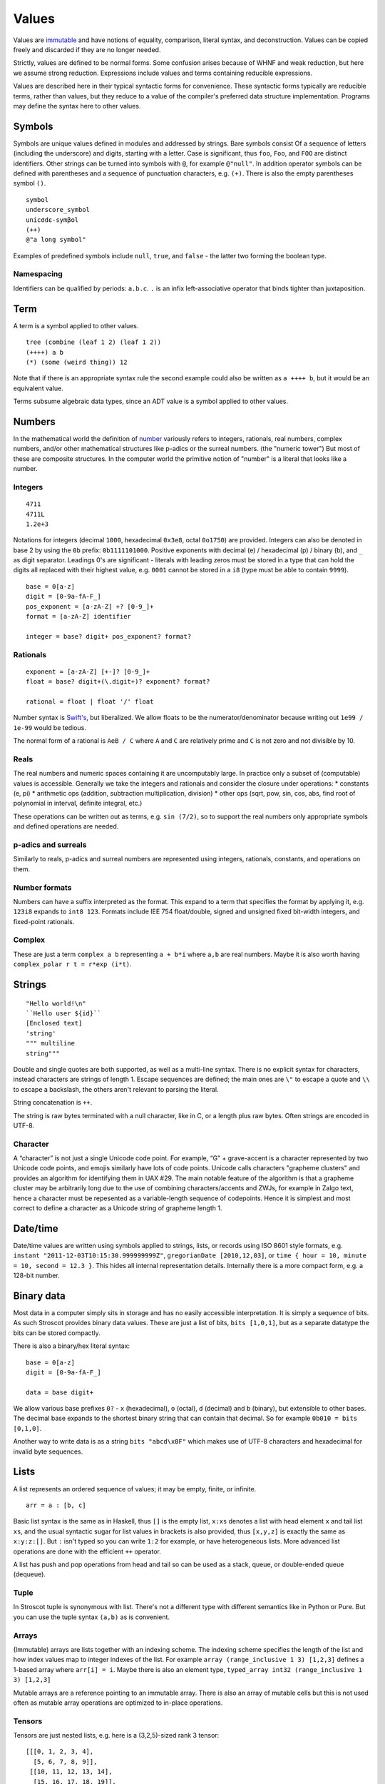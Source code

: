 Values
######

Values are `immutable <https://github.com/matthiasn/talk-transcripts/blob/master/Hickey_Rich/PersistentDataStructure/00.11.36.jpg>`__ and have notions of equality, comparison, literal syntax, and deconstruction. Values can be copied freely and discarded if they are no longer needed.

Strictly, values are defined to be normal forms. Some confusion arises because of WHNF and weak reduction, but here we assume strong reduction. Expressions include values and terms containing reducible expressions.

Values are described here in their typical syntactic forms for convenience. These syntactic forms typically are reducible terms, rather than values, but they reduce to a value of the compiler's preferred data structure implementation. Programs may define the syntax here to other values.

Symbols
=======

Symbols are unique values defined in modules and addressed by strings. Bare symbols consist Of a sequence of letters (including the underscore) and digits, starting with a letter. Case is significant, thus ``foo``, ``Foo``, and ``FOO`` are distinct identifiers. Other strings can be turned into symbols with ``@``, for example ``@"null"``. In addition operator symbols can be defined with parentheses and a sequence of punctuation characters, e.g. ``(+)``. There is also the empty parentheses symbol ``()``.

::

  symbol
  underscore_symbol
  unícσdє-symβol
  (++)
  @"a long symbol"

Examples of predefined symbols include ``null``, ``true``, and ``false`` - the latter two forming the boolean type.

Namespacing
-----------

Identifiers can be qualified by periods: ``a.b.c``. ``.`` is an infix left-associative operator that binds tighter than juxtaposition.

Term
====

A term is a symbol applied to other values.

::

  tree (combine (leaf 1 2) (leaf 1 2))
  (++++) a b
  (*) (some (weird thing)) 12

Note that if there is an appropriate syntax rule the second example could also be written as ``a ++++ b``, but it would be an equivalent value.

Terms subsume algebraic data types, since an ADT value is a symbol applied to other values.

Numbers
=======

In the mathematical world the definition of `number <https://en.wikipedia.org/wiki/Number#Main_classification>`__ variously refers to integers, rationals, real numbers, complex numbers, and/or other mathematical structures like p-adics or the surreal numbers. (the "numeric tower") But most of these are composite structures. In the computer world the primitive notion of "number" is a literal that looks like a number.

Integers
--------

::

  4711
  4711L
  1.2e+3

Notations for integers (decimal ``1000``, hexadecimal ``0x3e8``, octal ``0o1750``)  are provided.
Integers can also be denoted in base 2 by using the ``0b``  prefix: ``0b1111101000``.
Positive exponents with decimal (e) / hexadecimal (p) / binary (b), and ``_`` as digit separator.
Leadings 0's are significant - literals with leading zeros must be stored in a type that can hold the digits all replaced with their highest value, e.g. ``0001`` cannot be stored in a ``i8`` (type must be able to contain ``9999``).

::

  base = 0[a-z]
  digit = [0-9a-fA-F_]
  pos_exponent = [a-zA-Z] +? [0-9_]+
  format = [a-zA-Z] identifier

  integer = base? digit+ pos_exponent? format?

Rationals
---------

::

  exponent = [a-zA-Z] [+-]? [0-9_]+
  float = base? digit+(\.digit+)? exponent? format?

  rational = float | float '/' float

Number syntax is `Swift's <https://docs.swift.org/swift-book/ReferenceManual/LexicalStructure.html#grammar_numeric-literal>`__, but liberalized. We allow floats to be the numerator/denominator because writing out ``1e99 / 1e-99`` would be tedious.

The normal form of a rational is ``AeB / C`` where ``A`` and ``C`` are relatively prime and ``C`` is not  zero and not divisible by 10.

Reals
-----

The real numbers and numeric spaces containing it are uncomputably large. In practice only a subset of  (computable) values is accessible. Generally we take the integers and rationals and consider the closure under operations:
* constants (e, pi)
* arithmetic ops (addition, subtraction multiplication, division)
* other ops (sqrt, pow, sin, cos, abs, find root of polynomial in interval, definite integral, etc.)

These operations can be written out as terms, e.g. ``sin (7/2)``, so to support the real numbers only appropriate symbols and defined operations are needed.

p-adics and surreals
--------------------

Similarly to reals, p-adics and surreal numbers are represented using integers, rationals, constants, and operations on them.

Number formats
--------------

Numbers can have a suffix interpreted as the format. This expand to a term that specifies the format by applying it, e.g.  ``123i8`` expands to ``int8 123``. Formats include IEE 754 float/double, signed and unsigned fixed bit-width integers, and fixed-point rationals.

Complex
-------

These are just a term ``complex a b`` representing ``a + b*i`` where ``a,b`` are real numbers. Maybe it is also worth having ``complex_polar r t = r*exp (i*t)``.

Strings
=======

::

  "Hello world!\n"
  ``Hello user ${id}``
  [Enclosed text]
  'string'
  """ multiline
  string"""

Double and single quotes are both supported, as well as a multi-line syntax.
There is no explicit syntax for characters, instead characters are strings of length 1.
Escape sequences are defined; the main ones are ``\"`` to escape a quote and ``\\`` to escape a backslash, the others aren't relevant to parsing the literal.

String concatenation is ``++``.

The string is raw bytes terminated with a null character, like in C, or a length plus raw bytes.
Often strings are encoded in UTF-8.

Character
---------

A “character” is not just a single Unicode code point. For example, “G” + grave-accent is a character represented by two Unicode code points, and emojis similarly have lots of code points. Unicode calls characters "grapheme clusters" and provides an algorithm for identifying them in UAX #29. The main notable feature of the algorithm is that a grapheme cluster may be arbitrarily long due to the use of combining characters/accents and ZWJs, for example in Zalgo text, hence a character must be repesented as a variable-length sequence of codepoints. Hence it is simplest and most correct to define a character as a Unicode string of grapheme length 1.

Date/time
=========

Date/time values are written using symbols applied to strings, lists, or records using ISO 8601 style formats, e.g. ``instant "2011-12-03T10:15:30.999999999Z"``, ``gregorianDate [2010,12,03]``, or ``time { hour = 10, minute = 10, second = 12.3 }``. This hides all internal representation details. Internally there is a more compact form, e.g. a 128-bit number.

Binary data
===========

Most data in a computer simply sits in storage and has no easily accessible interpretation. It is simply a sequence of bits. As such Stroscot provides binary data values. These are just a list of bits, ``bits [1,0,1]``, but as a separate datatype the bits can be stored compactly.

There is also a binary/hex literal syntax:

::

  base = 0[a-z]
  digit = [0-9a-fA-F_]

  data = base digit+

We allow various base prefixes ``0?`` - ``x`` (hexadecimal), ``o`` (octal), ``d`` (decimal) and ``b`` (binary), but extensible to other bases. The decimal base expands to the shortest binary string that can contain that decimal. So for example ``0b010 = bits [0,1,0]``.

Another way to write data is as a string ``bits "abcd\x0F"`` which makes use of UTF-8 characters and hexadecimal for invalid byte sequences.

Lists
======

A list represents an ordered sequence of values; it may be empty, finite, or infinite.

::

  arr = a : [b, c]

Basic list syntax is the same as in Haskell, thus ``[]`` is the empty list, ``x:xs`` denotes a list with head element ``x`` and tail list ``xs``, and the usual syntactic sugar for list values in brackets is also provided, thus ``[x,y,z]`` is exactly the same as ``x:y:z:[]``. But ``:`` isn't typed so you can write ``1:2`` for example, or have heterogeneous lists. More advanced list operations are done with the efficient ``++`` operator.

A list has push and pop operations from head and tail so can be used as a stack, queue, or double-ended queue (dequeue).

Tuple
-----

In Stroscot tuple is synonymous with list. There's not a different type with different semantics like in Python or Pure. But you can use the tuple syntax ``(a,b)`` as is convenient.

Arrays
------

(Immutable) arrays are lists together with an indexing scheme. The indexing scheme specifies the length of the list and how index values map to integer indexes of the list. For example ``array (range_inclusive 1 3) [1,2,3]`` defines a 1-based array where ``arr[i] = i``. Maybe there is also an element type, ``typed_array int32 (range_inclusive 1 3) [1,2,3]``

Mutable arrays are a reference pointing to an immutable array. There is also an array of mutable cells but this is not used often as mutable array operations are optimized to in-place operations.

Tensors
-------

Tensors are just nested lists, e.g. here is a (3,2,5)-sized rank 3 tensor:

::

  [[[0, 1, 2, 3, 4],
    [5, 6, 7, 8, 9]],
   [[10, 11, 12, 13, 14],
    [15, 16, 17, 18, 19]],
   [[20, 21, 22, 23, 24],
    [25, 26, 27, 28, 29]]]

If you want to save a bit of bracket typing you can use ``reshape`` on a flat list:

::

  reshape (3,2,5)
    [0, 1, 2, 3, 4,
     5, 6, 7, 8, 9,
     10, 11, 12, 13, 14,
     15, 16, 17, 18, 19,
     20, 21, 22, 23, 24,
     25, 26, 27, 28, 29]

Or similarly use a 3D array:

::

  array (range 0 3, range 0 2, range 0 5) [0,1,2,...,29]

There is also a ``matrix`` DSL which turns semicolons into rows.

::

  matrix [1,2;3,4]
  # [[1,2],[3,4]]

Records
=======

Records are like C structs or Python dictionaries. The order of the fields is remembered, so this data type is a list of key-value pairs.

::

  rec = {a = 1, b = 2, c = 3}
  rec.a # 1
  rec[a] # 1
  {a = x} = rec # x = 1
  {a,b} = rec # a = 1, b = 2
  # record update
  rec // {b=4, d = 4}
    # {a = 1, b = 4, c = 3, d = 5}

Maps
----

Maps are the same as records except the fields are not ordered (set of pairs).

Multimap
--------

A multimap is a map where the values are nonempty bags.

Sets
====

Sets are unordered lists with no repeated values, similar to a map whose values are all the symbol ``present`` or a function ``isElemOf : Any -> {Present|Absent}``.

::

  set [1,2,3]

Bags
====

Bags are unordered multisets, similar to a map whose values are nonnegative integers.

::

  bag [1,1,2,3]

Priority queue
--------------

This is a bag plus an ordering operation.

Functions
=========

Functions are first-class and hence values. Equality is determined by alpha beta eta equality (i.e., beta reduce to normal form, eta reduce, and compare via alpha equivalence).

Cyclic values
=============

Sometimes it is useful to deal with solutions to a system of equations, like ``let x=cons 1 x in x``. These are also values - there is a way to compute the (unique) minimal graph representation.

Modules
=======

Modules are also first class, they are discussed in their own page.

Pointers
========

Pointers are just a wrapper for particular bit patterns (integers), like ``pointer 0xdeadbeef``. You can do integer arithmetic and turn it into a pointer, but at least on x86-64 not all 64-bit integers are valid pointers.

References
==========

References are like pointers but use symbols instead of integers, we'll go with ``Ref r123`` for syntax where ``r123`` is a symbol. The main difference from a pointer is that you can't do arithmetic on symbols. Most symbols are autogenerated inside the reference creation operation ``ref``, but you can also write reference values directly. This is mainly for convenience in debugging at the REPL, since fixed symbols are tantamount to global variables and hence are bad programming practice.


Data Structures
===============

Arrays
    Array
    Bit array
    Bit field
    Bitboard
    Bitmap
    Circular buffer
    Control table
    Image
    Dope vector
    Dynamic array
    Gap buffer
    Hashed array tree
    Lookup table
    Matrix
    Parallel array
    Sorted array
    Sparse matrix
    Iliffe vector
    Variable-length array

Lists

    Singly/Circular/Doubly Linked list
    Array list
    Association list
    Self-organizing list
    Skip list
    Unrolled linked list
    VList
    Conc-tree list
    Xor linked list
    Zipper
    Doubly connected edge list also known as half-edge
    Difference list
    Free list

Trees
  Binary trees
    AA tree
    AVL tree
    Binary search tree
    Binary tree
    Cartesian tree
    Conc-tree list
    Left-child right-sibling binary tree
    Order statistic tree
    Pagoda
    Randomized binary search tree
    Red–black tree
    Rope
    Scapegoat tree
    Self-balancing binary search tree
    Splay tree
    T-tree
    Tango tree
    Threaded binary tree
    Top tree
    Treap
    WAVL tree
    Weight-balanced tree
  B-trees
    B-tree
    B+ tree
    B*-tree
    Dancing tree
    2–3 tree
    2–3–4 tree
    Queap
    Fusion tree
    Bx-tree
  Heaps
    Heap
    Binary heap
    B-heap
    Weak heap
    Binomial heap
    Fibonacci heap
    AF-heap
    Leonardo heap
    2–3 heap
    Soft heap
    Pairing heap
    Leftist heap
    Treap
    Beap
    Skew heap
    Ternary heap
    D-ary heap
    Brodal queue
  Bit-slice trees - each tree node compares a bit slice of key values.
    Radix tree (compressed trie), Patricia tree
    Bitwise trie with bitmap
    Suffix tree
    Suffix array
    Compressed suffix array
    FM-index
    Generalised suffix tree
    B-tree
    Judy array
    X-fast trie
    Y-fast trie
    Merkle tree
  Multi-way trees
    Ternary tree
    K-ary tree
    And–or tree
    (a,b)-tree
    Link/cut tree
    SPQR-tree
    Spaghetti stack
    Disjoint-set data structure (Union-find data structure)
    Fusion tree
    Enfilade
    Exponential tree
    Fenwick tree
    Van Emde Boas tree
    Rose tree
  Space-partitioning trees
    Segment tree
    Interval tree
    Range tree
    Bin
    K-d tree
    Implicit k-d tree
    Min/max k-d tree
    Relaxed k-d tree
    Adaptive k-d tree
    Quadtree
    Octree
    Linear octree
    Z-order
    UB-tree
    R-tree
    R+ tree
    R* tree
    Hilbert R-tree
    X-tree
    Metric tree
    Cover tree
    M-tree
    VP-tree
    BK-tree
    Bounding interval hierarchy
    Bounding volume hierarchy
    BSP tree
    Rapidly exploring random tree
  Application-specific trees
    Abstract syntax tree
    Parse tree
    Decision tree
    Alternating decision tree
    Minimax tree
    Expectiminimax tree
    Finger tree
    Expression tree
    Log-structured merge-tree

Hash-based structures

    Bloom filter
    Count–min sketch
    Distributed hash table
    Double hashing
    Dynamic perfect hash table
    Hash array mapped trie
    Hash list
    Hash table
    Hash tree
    Hash trie
    Koorde
    Prefix hash tree
    Rolling hash
    MinHash
    Quotient filter
    Ctrie

Graphs
    Graph
    Adjacency list
    Adjacency matrix
    Graph-structured stack
    Scene graph
    Decision tree
        Binary decision diagram
    Zero-suppressed decision diagram
    And-inverter graph
    Directed graph
    Directed acyclic graph
    Propositional directed acyclic graph
    Multigraph
    Hypergraph

Other

    Lightmap
    Winged edge
    Quad-edge
    Routing table
    Symbol table
    Piece table
